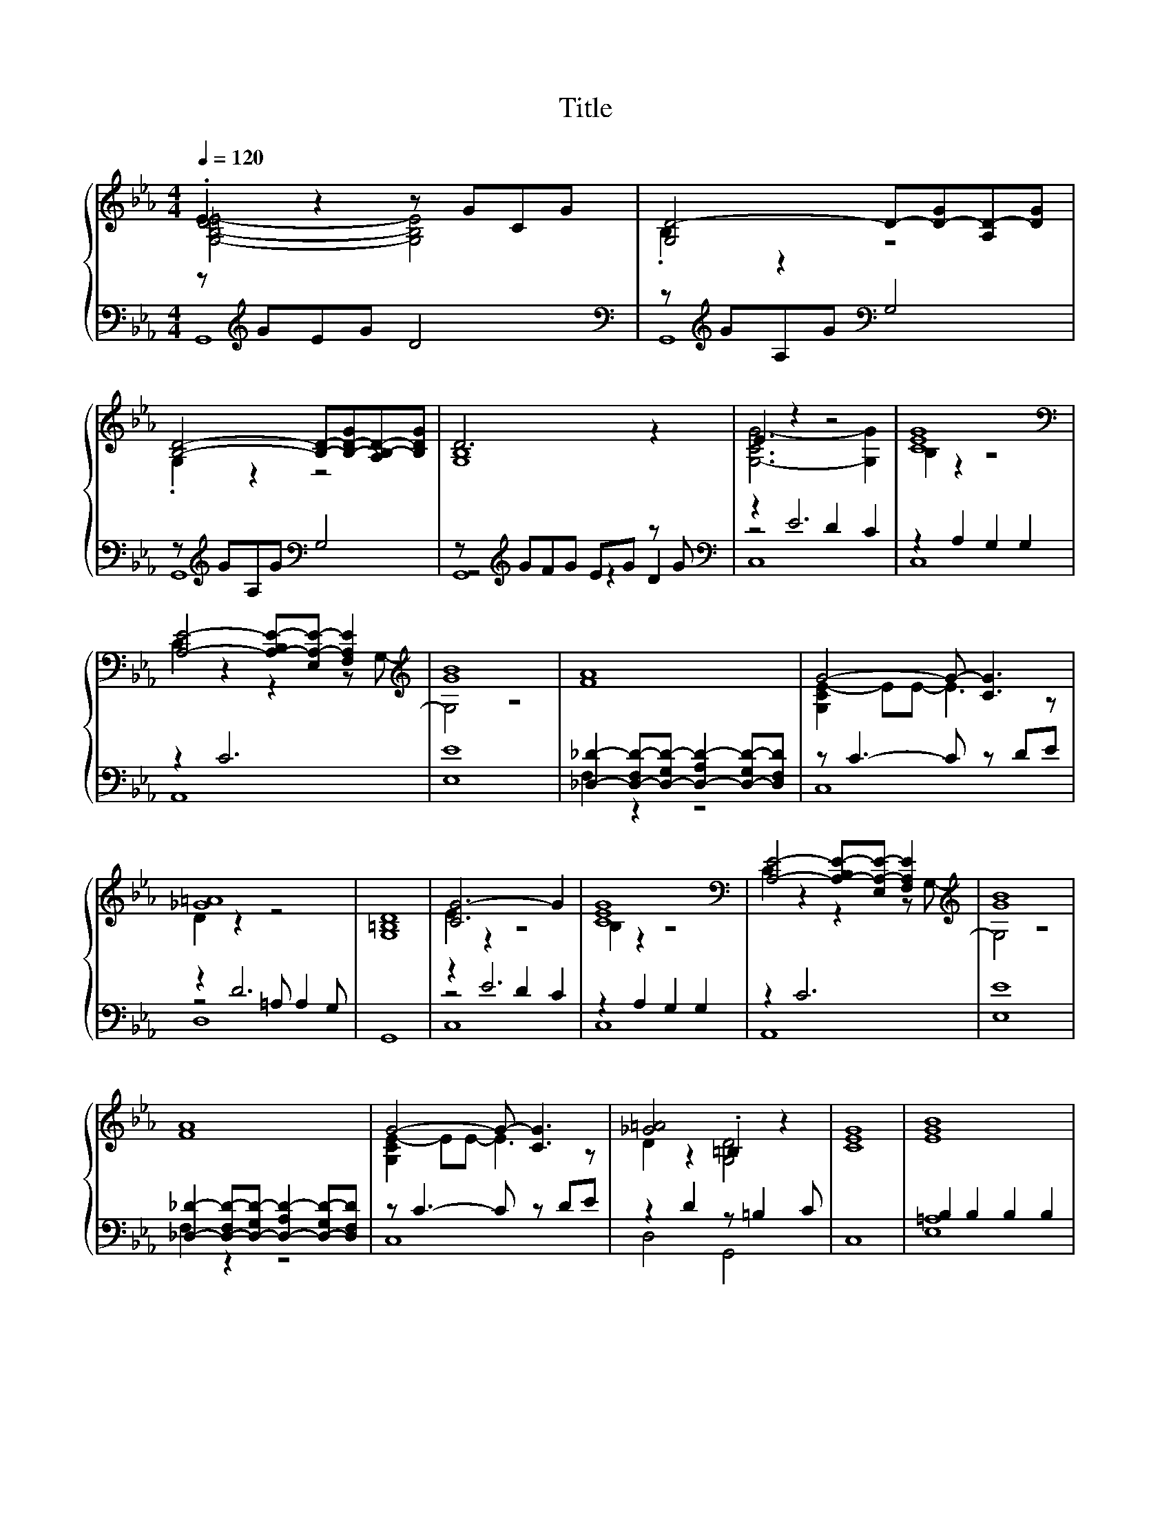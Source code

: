 X:156
T:Title
%%score { ( 1 2 ) | ( 3 4 5 ) }
L:1/8
Q:1/4=120
M:4/4
I:linebreak $
K:Eb
V:2 treble 
L:1/4
V:3 bass 
V:4 bass 
L:1/4
V:5 bass 
V:1
 .E2 z2 z GCG | [G,D-]4 D-[D-G][A,D-][DG] |$ [B,D]4- [B,D]-[B,-D-G][A,B,-D-][B,DG] | D6 z2 | %4
 E2 z2 z4 | [CEG]8 |$[K:bass] [A,E]4- [A,-B,E-][E,A,-E-] [F,A,E]2[K:treble] | [GB]8 | [FA]8 | %9
 G4- G- [CG]3 |$ [_G=A]8 | [G,=B,D]8 | [CG-]6 G2 | [CEG]8 | %14
[K:bass] [A,E]4- [A,-B,E-][E,A,-E-] [F,A,E]2[K:treble] | [GB]8 |$ [FA]8 | G4- G- [CG]3 | %18
 [_G=A]4 .=B,2 z2 | [CEG]8 | [EGB]8 |$ [A,E]3 [CEG]- [CEG]4 | [EG]4 [=B,D]4 | [CEG]8 | [EGB]8 | %25
 [A,E]3 [CEG]- [CEG]4 |$ [EG]4 [=B,D]4 | [CEG]8 |] %28
V:2
 [G,-B,-D=E-]2 [G,B,E]2 | .B, z z2 |$ .G, z z2 | [G,B,]4 | [G,-CG-]3 [G,G] | B, z z2 |$ %6
[K:bass] C z z z/[K:treble] G,/- | G,2 z2 | x4 | [G,CE-] E/E/- E3/2 z/ |$ D z z2 | x4 | E z z2 | %13
 B, z z2 |[K:bass] C z z z/[K:treble] G,/- | G,2 z2 |$ x4 | [G,CE-] E/E/- E3/2 z/ | D z [G,D]2 | %19
 x4 | x4 |$ .C z/ G,/- G,3/2 z/ | z2 .G, z | x4 | B, z z2 | .C z/ G,/- G,3/2 z/ |$ z2 .G, z | x4 |] %28
V:3
 z[K:treble] GEG D4 |[K:bass] z[K:treble] GA,G[K:bass] G,4 |$ z[K:treble] GA,G[K:bass] G,4 | %3
 z[K:treble] GFG EG z G |[K:bass] z2 E6 | z2 A,2 G,2 G,2 |$ z2 C6 | [E,E]8 | %8
 [_D,_D]2- [D,-F,D-][D,-G,D-] [D,-A,D-]2 [D,-G,D-][D,F,D] | z C3- C z DE |$ z2 D6 | G,,8 | z2 E6 | %13
 z2 A,2 G,2 G,2 | z2 C6 | [E,E]8 |$ [_D,_D]2- [D,-F,D-][D,-G,D-] [D,-A,D-]2 [D,-G,D-][D,F,D] | %17
 z C3- C z DE | z2 D2 z =B,2 C | C,8 | B,2 B,2 B,2 B,2 |$ z .C3 z2 z F, | %22
 [C,C]-[C,-E,C-][C,-E,C-][C,E,C] z G,2 C | C,8 | z2 B,2 B,2 B,2 | z .C3 z2 z G, |$ %26
 [C,C]-[C,-E,C-][C,-E,C-][C,E,C] z G,2 C | C,8 |] %28
V:4
 G,,4[K:treble] |[K:bass] G,,4[K:treble][K:bass] |$ G,,4[K:treble][K:bass] | z2[K:treble] z D | %4
[K:bass] z2 D C | C,4 |$ A,,4 | x4 | F, z z2 | C,4 |$ z2 =A,/ A, G,/ | x4 | z2 D C | C,4 | A,,4 | %15
 x4 |$ F, z z2 | C,4 | D,2 G,,2 | x4 | [E,=A,]4 |$ A,,3/2 C,/- C,2 | .E, z G,,2 | x4 | E,4 | %25
 A,,3/2 C,/- C,2 |$ .E, z G,,2 | x4 |] %28
V:5
 x[K:treble] x7 |[K:bass] x[K:treble] x3[K:bass] x4 |$ x[K:treble] x3[K:bass] x4 | G,,8[K:treble] | %4
[K:bass] C,8 | x8 |$ x8 | x8 | x8 | x8 |$ D,8 | x8 | C,8 | x8 | x8 | x8 |$ x8 | x8 | x8 | x8 | %20
 x8 |$ x8 | x8 | x8 | x8 | x8 |$ x8 | x8 |] %28
